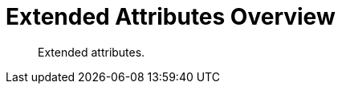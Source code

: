 = Extended Attributes Overview
:nav-title: XATTR
:page-topic-type: concept
:page-aliases: sdk-xattr-overview,ROOT:sdk-xattr-overview

[abstract]
Extended attributes.

 



